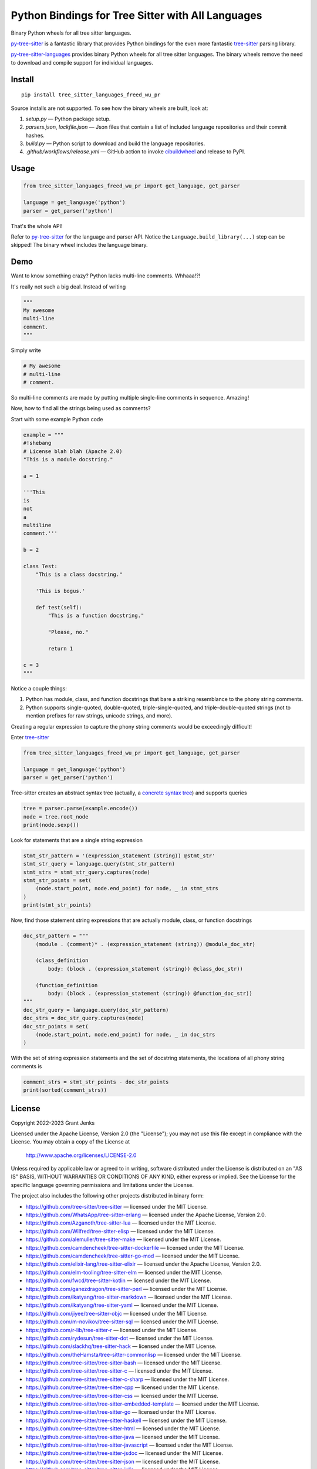 ==================================================
Python Bindings for Tree Sitter with All Languages
==================================================

Binary Python wheels for all tree sitter languages.

`py-tree-sitter`_ is a fantastic library that provides Python bindings for the
even more fantastic `tree-sitter`_ parsing library.

`py-tree-sitter-languages`_ provides binary Python wheels for all tree sitter
languages. The binary wheels remove the need to download and compile support
for individual languages.

.. _`py-tree-sitter-languages`: https://github.com/grantjenks/py-tree-sitter-languages


Install
=======

::

   pip install tree_sitter_languages_freed_wu_pr

Source installs are not supported. To see how the binary wheels are built, look
at:

1. `setup.py` — Python package setup.

2. `parsers.json`, `lockfile.json` — Json files that contain a list of included language repositories and their commit hashes.

3. `build.py` — Python script to download and build the language repositories.

4. `.github/workflows/release.yml` — GitHub action to invoke `cibuildwheel`_ and
   release to PyPI.

.. _`cibuildwheel`: https://github.com/pypa/cibuildwheel


Usage
=====

.. code:: python

   from tree_sitter_languages_freed_wu_pr import get_language, get_parser

   language = get_language('python')
   parser = get_parser('python')

That's the whole API!

Refer to `py-tree-sitter`_ for the language and parser API. Notice the
``Language.build_library(...)`` step can be skipped! The binary wheel includes
the language binary.

.. _`py-tree-sitter`: https://github.com/tree-sitter/py-tree-sitter


Demo
====

Want to know something crazy? Python lacks multi-line comments. Whhaaa!?!

It's really not such a big deal. Instead of writing

.. code:: python

   """
   My awesome
   multi-line
   comment.
   """

Simply write

.. code:: python

   # My awesome
   # multi-line
   # comment.

So multi-line comments are made by putting multiple single-line comments in
sequence. Amazing!

Now, how to find all the strings being used as comments?

Start with some example Python code

.. code:: python

   example = """
   #!shebang
   # License blah blah (Apache 2.0)
   "This is a module docstring."

   a = 1

   '''This
   is
   not
   a
   multiline
   comment.'''

   b = 2

   class Test:
       "This is a class docstring."

       'This is bogus.'

       def test(self):
           "This is a function docstring."

           "Please, no."

           return 1

   c = 3
   """

Notice a couple things:

1. Python has module, class, and function docstrings that bare a striking
   resemblance to the phony string comments.

2. Python supports single-quoted, double-quoted, triple-single-quoted, and
   triple-double-quoted strings (not to mention prefixes for raw strings,
   unicode strings, and more).

Creating a regular expression to capture the phony string comments would be
exceedingly difficult!

Enter `tree-sitter`_

.. code:: python

   from tree_sitter_languages_freed_wu_pr import get_language, get_parser

   language = get_language('python')
   parser = get_parser('python')

Tree-sitter creates an abstract syntax tree (actually, a `concrete syntax
tree`_) and supports queries

.. code:: python

   tree = parser.parse(example.encode())
   node = tree.root_node
   print(node.sexp())

.. _`concrete syntax tree`: https://stackoverflow.com/q/1888854/232571

Look for statements that are a single string expression

.. code:: python

   stmt_str_pattern = '(expression_statement (string)) @stmt_str'
   stmt_str_query = language.query(stmt_str_pattern)
   stmt_strs = stmt_str_query.captures(node)
   stmt_str_points = set(
       (node.start_point, node.end_point) for node, _ in stmt_strs
   )
   print(stmt_str_points)

Now, find those statement string expressions that are actually module, class,
or function docstrings

.. code:: python

   doc_str_pattern = """
       (module . (comment)* . (expression_statement (string)) @module_doc_str)

       (class_definition
           body: (block . (expression_statement (string)) @class_doc_str))

       (function_definition
           body: (block . (expression_statement (string)) @function_doc_str))
   """
   doc_str_query = language.query(doc_str_pattern)
   doc_strs = doc_str_query.captures(node)
   doc_str_points = set(
       (node.start_point, node.end_point) for node, _ in doc_strs
   )

With the set of string expression statements and the set of docstring
statements, the locations of all phony string comments is

.. code:: python

   comment_strs = stmt_str_points - doc_str_points
   print(sorted(comment_strs))


License
=======

Copyright 2022-2023 Grant Jenks

Licensed under the Apache License, Version 2.0 (the "License"); you may not use
this file except in compliance with the License.  You may obtain a copy of the
License at

    http://www.apache.org/licenses/LICENSE-2.0

Unless required by applicable law or agreed to in writing, software distributed
under the License is distributed on an "AS IS" BASIS, WITHOUT WARRANTIES OR
CONDITIONS OF ANY KIND, either express or implied. See the License for the
specific language governing permissions and limitations under the License.

The project also includes the following other projects distributed in binary
form:

* https://github.com/tree-sitter/tree-sitter — licensed under the MIT License.

* https://github.com/WhatsApp/tree-sitter-erlang — licensed under
  the Apache License, Version 2.0.

* https://github.com/Azganoth/tree-sitter-lua — licensed under the MIT
  License.

* https://github.com/Wilfred/tree-sitter-elisp — licensed under the MIT
  License.

* https://github.com/alemuller/tree-sitter-make — licensed under the MIT
  License.

* https://github.com/camdencheek/tree-sitter-dockerfile — licensed under the
  MIT License.

* https://github.com/camdencheek/tree-sitter-go-mod — licensed under the MIT
  License.

* https://github.com/elixir-lang/tree-sitter-elixir — licensed under the
  Apache License, Version 2.0.

* https://github.com/elm-tooling/tree-sitter-elm — licensed under the MIT
  License.

* https://github.com/fwcd/tree-sitter-kotlin — licensed under the MIT License.

* https://github.com/ganezdragon/tree-sitter-perl — licensed under the MIT
  License.

* https://github.com/ikatyang/tree-sitter-markdown — licensed under the MIT
  License.

* https://github.com/ikatyang/tree-sitter-yaml — licensed under the MIT
  License.

* https://github.com/jiyee/tree-sitter-objc — licensed under the MIT License.

* https://github.com/m-novikov/tree-sitter-sql — licensed under the MIT
  License.

* https://github.com/r-lib/tree-sitter-r — licensed under the MIT License.

* https://github.com/rydesun/tree-sitter-dot — licensed under the MIT License.

* https://github.com/slackhq/tree-sitter-hack — licensed under the MIT
  License.

* https://github.com/theHamsta/tree-sitter-commonlisp — licensed under the MIT
  License.

* https://github.com/tree-sitter/tree-sitter-bash — licensed under the MIT
  License.

* https://github.com/tree-sitter/tree-sitter-c — licensed under the MIT
  License.

* https://github.com/tree-sitter/tree-sitter-c-sharp — licensed under the MIT
  License.

* https://github.com/tree-sitter/tree-sitter-cpp — licensed under the MIT
  License.

* https://github.com/tree-sitter/tree-sitter-css — licensed under the MIT
  License.

* https://github.com/tree-sitter/tree-sitter-embedded-template — licensed
  under the MIT License.

* https://github.com/tree-sitter/tree-sitter-go — licensed under the MIT
  License.

* https://github.com/tree-sitter/tree-sitter-haskell — licensed under the MIT
  License.

* https://github.com/tree-sitter/tree-sitter-html — licensed under the MIT
  License.

* https://github.com/tree-sitter/tree-sitter-java — licensed under the MIT
  License.

* https://github.com/tree-sitter/tree-sitter-javascript — licensed under the
  MIT License.

* https://github.com/tree-sitter/tree-sitter-jsdoc — licensed under the MIT
  License.

* https://github.com/tree-sitter/tree-sitter-json — licensed under the MIT
  License.

* https://github.com/tree-sitter/tree-sitter-julia — licensed under the MIT
  License.

* https://github.com/tree-sitter/tree-sitter-ocaml — licensed under the MIT
  License.

* https://github.com/tree-sitter/tree-sitter-php — licensed under the MIT
  License.

* https://github.com/tree-sitter/tree-sitter-python — licensed under the MIT
  License.

* https://github.com/tree-sitter/tree-sitter-ql — licensed under the MIT
  License.

* https://github.com/tree-sitter/tree-sitter-regex — licensed under the MIT
  License.

* https://github.com/tree-sitter/tree-sitter-ruby — licensed under the MIT
  License.

* https://github.com/tree-sitter/tree-sitter-rust — licensed under the MIT
  License.

* https://github.com/tree-sitter/tree-sitter-scala — licensed under the MIT
  License.

* https://github.com/dhcmrlchtdj/tree-sitter-sqlite - licensed under the MIT
  License.

* https://github.com/tree-sitter/tree-sitter-toml — licensed under the MIT
  License.

* https://github.com/tree-sitter/tree-sitter-tsq — licensed under the MIT
  License.

* https://github.com/tree-sitter/tree-sitter-typescript — licensed under the
  MIT License.

* https://github.com/stsewd/tree-sitter-rst - licensed under the MIT License.

* https://github.com/MichaHoffmann/tree-sitter-hcl - licensed under the
  Apache License, Version 2.0.

* https://github.com/stadelmanma/tree-sitter-fortran - licensed under the MIT
  License.

* https://github.com/stadelmanma/tree-sitter-fixed-form-fortran - licensed under
  the MIT License.

.. _`tree-sitter`: https://tree-sitter.github.io/

